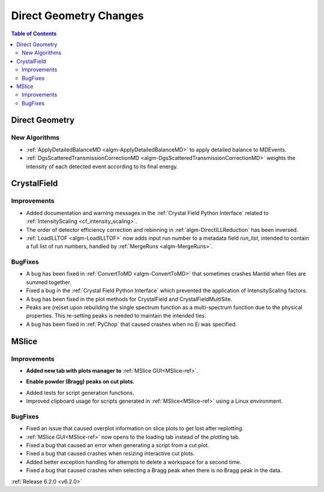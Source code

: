=======================
Direct Geometry Changes
=======================

.. contents:: Table of Contents
   :local:

Direct Geometry
---------------

New Algorithms
##############

- :ref:`ApplyDetailedBalanceMD <algm-ApplyDetailedBalanceMD>` to apply detailed balance to MDEvents.
- :ref:`DgsScatteredTransmissionCorrectionMD <algm-DgsScatteredTransmissionCorrectionMD>` weights the intensity of each detected event according to its final energy.


CrystalField
------------

Improvements
############
- Added documentation and warning messages in the :ref:`Crystal Field Python Interface` related to :ref:`IntensityScaling <cf_intensity_scaling>`.
- The order of detector efficiency correction and rebinning in :ref:`algm-DirectILLReduction` has been inversed.
- :ref:`LoadILLTOF <algm-LoadILLTOF>` now adds input run number to a metadata field `run_list`, intended to contain a full list of run numbers, handled by :ref:`MergeRuns <algm-MergeRuns>`.

BugFixes
########
- A bug has been fixed in :ref:`ConvertToMD <algm-ConvertToMD>` that sometimes crashes Mantid when files are summed together.
- Fixed a bug in the :ref:`Crystal Field Python Interface` which prevented the application of IntensityScaling factors.
- A bug has been fixed in the plot methods for CrystalField and CrystalFieldMultiSite.
- Peaks are (re)set upon rebuilding the single spectrum function as a multi-spectrum function
  due to the physical properties. This re-setting peaks is needed to maintain the intended ties.
- A bug has been fixed in :ref:`PyChop` that caused crashes when no Ei was specified.


MSlice
------

Improvements
############
- **Added new tab with plots manager to** :ref:`MSlice GUI<MSlice-ref>`.

.. image::  ../../images/MSlice_plot_manager.png
   :align: center
   :height: 650px

- **Enable powder (Bragg) peaks on cut plots.**

.. image::  ../../images/Bragg_peak_cut_plot.png
   :align: center
   :height: 700px

- Added tests for script generation functions.
- Improved clipboard usage for scripts generated in :ref:`MSlice<MSlice-ref>` using a Linux environment.

BugFixes
########
- Fixed an issue that caused overplot information on slice plots to get lost after replotting.
- :ref:`MSlice GUI<MSlice-ref>` now opens to the loading tab instead of the plotting tab.
- Fixed a bug that caused an error when generating a script from a cut plot.
- Fixed a bug that caused crashes when resizing interactive cut plots.
- Added better exception handling for attempts to delete a workspace for a second time.
- Fixed a bug that caused crashes when selecting a Bragg peak when there is no Bragg peak in the data.


:ref:`Release 6.2.0 <v6.2.0>`

